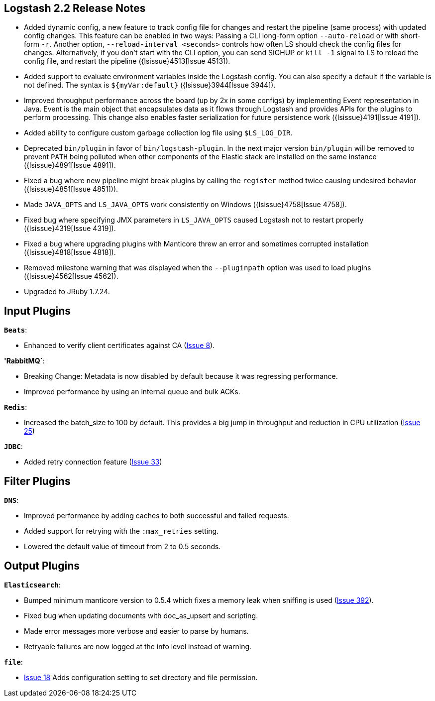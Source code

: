 [[releasenotes]]
== Logstash 2.2 Release Notes

* Added dynamic config, a new feature to track config file for changes and restart the 
  pipeline (same process) with updated config changes. This feature can be enabled in two 
  ways: Passing a CLI long-form option `--auto-reload` or with short-form `-r`. Another 
  option, `--reload-interval <seconds>` controls how often LS should check the config files 
  for changes. Alternatively, if you don't start with the CLI option, you can send SIGHUP 
  or `kill -1` signal to LS to reload the config file, and restart the pipeline ({lsissue}4513[Issue 4513]).
* Added support to evaluate environment variables inside the Logstash config. You can also specify a 
  default if the variable is not defined. The syntax is `${myVar:default}` ({lsissue}3944[Issue 3944]).
* Improved throughput performance across the board (up by 2x in some configs) by implementing Event 
  representation in Java. Event is the main object that encapsulates data as it flows through 
  Logstash and provides APIs for the plugins to perform processing. This change also enables 
  faster serialization for future persistence work ({lsissue}4191[Issue 4191]).
* Added ability to configure custom garbage collection log file using `$LS_LOG_DIR`.
* Deprecated `bin/plugin` in favor of `bin/logstash-plugin`. In the next major version `bin/plugin` will 
  be removed to prevent `PATH` being polluted when other components of the Elastic stack are installed on 
  the same instance ({lsissue}4891[Issue 4891]).
* Fixed a bug where new pipeline might break plugins by calling the `register` method twice causing 
  undesired behavior ({lsissue}4851[Issue 4851])).
* Made `JAVA_OPTS` and `LS_JAVA_OPTS` work consistently on Windows ({lsissue}4758[Issue 4758]).
* Fixed bug where specifying JMX parameters in `LS_JAVA_OPTS` caused Logstash not to restart properly
  ({lsissue}4319[Issue 4319]).
* Fixed a bug where upgrading plugins with Manticore threw an error and sometimes corrupted installation ({lsissue}4818[Issue 4818]).
* Removed milestone warning that was displayed when the `--pluginpath` option was used to load plugins ({lsissue}4562[Issue 4562]).
* Upgraded to JRuby 1.7.24.

[float]
== Input Plugins

*`Beats`*:

* Enhanced to verify client certificates against CA (https://github.com/logstash-plugins/logstash-input-beats/issues/8[Issue 8]).

*'RabbitMQ`*:

* Breaking Change: Metadata is now disabled by default because it was regressing performance.
* Improved performance by using an internal queue and bulk ACKs.

*`Redis`*:

* Increased the batch_size to 100 by default. This provides a big jump in throughput and 
  reduction in CPU utilization (https://github.com/logstash-plugins/logstash-input-redis/issues/25[Issue 25])

*`JDBC`*:

* Added retry connection feature (https://github.com/logstash-plugins/logstash-input-http/issues/33[Issue 33])

[float]
== Filter Plugins

*`DNS`*:

* Improved performance by adding caches to both successful and failed requests.
* Added support for retrying with the `:max_retries` setting.
* Lowered the default value of timeout from 2 to 0.5 seconds.

[float]
== Output Plugins

*`Elasticsearch`*:

* Bumped minimum manticore version to 0.5.4 which fixes a memory leak when sniffing 
  is used (https://github.com/logstash-plugins/logstash-output-elasticsearch/issues/392[Issue 392]).
* Fixed bug when updating documents with doc_as_upsert and scripting.   
* Made error messages more verbose and easier to parse by humans.
* Retryable failures are now logged at the info level instead of warning.

*`file`*:

* https://github.com/logstash-plugins/logstash-output-file/issues/18[Issue 18] Adds configuration setting to set directory
and file permission.
